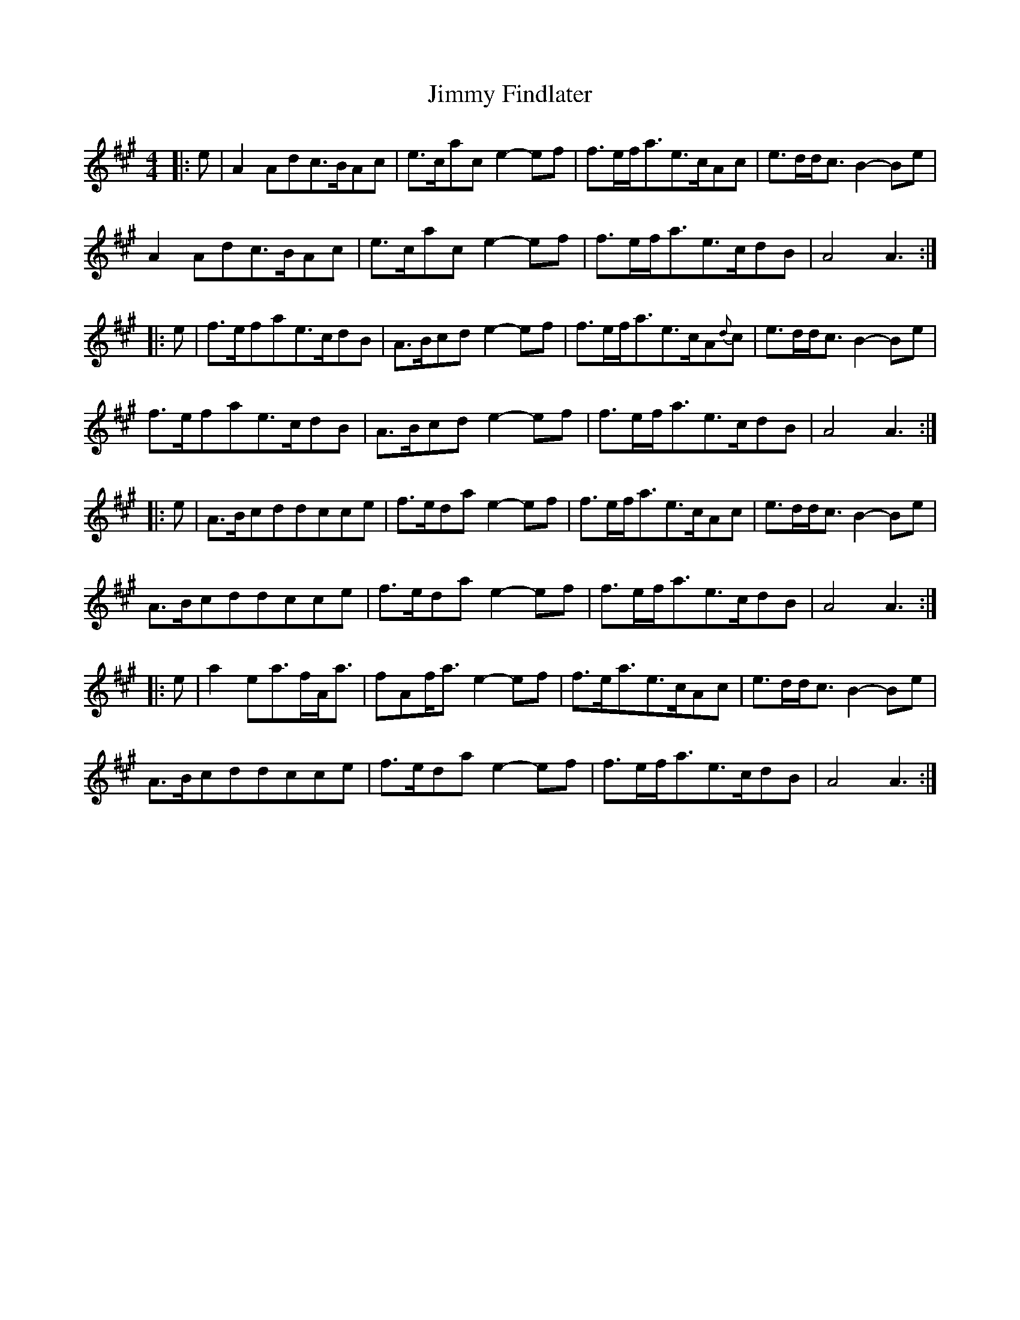 X: 2
T: Jimmy Findlater
Z: Jeff Rowan
S: https://thesession.org/tunes/15909#setting29929
R: reel
M: 4/4
L: 1/8
K: Amaj
[|: e|A2Adc3/2B/2Ac|e3/2c/2ace2-ef|f3/2e/2f/2a3/2e3/2c/2Ac| e3/2d/2d/2c3/2B2-Be|
A2Adc3/2B/2Ac|e3/2c/2ace2-ef| f3/2e/2f/2a3/2e3/2c/2dB|A4A3:|
|:e| f3/2e/2fae3/2c/2dB|A3/2B/2cde2-ef|f3/2e/2f/2a3/2e3/2c/2A{d}c| e3/2d/2d/2c3/2B2-Be|
f3/2e/2fae3/2c/2dB|A3/2B/2cde2-ef| f3/2e/2f/2a3/2e3/2c/2dB|A4A3:|
|:e| A3/2B/2cddcce|f3/2e/2dae2-ef|f3/2e/2f/2a3/2e3/2c/2Ac| e3/2d/2d/2c3/2B2-Be|
A3/2B/2cddcce|f3/2e/2dae2-ef|f3/2e/2f/2a3/2e3/2c/2dB|A4A3:|
|:e|a2ea3/2f/2A/2a3/2|fAf/2a3/2e2-ef|f3/2e/2/2a3/2e3/2c/2Ac| e3/2d/2d/2c3/2B2-Be|
A3/2B/2cddcce|f3/2e/2dae2-ef| f3/2e/2f/2a3/2e3/2c/2dB|A4A3:|
